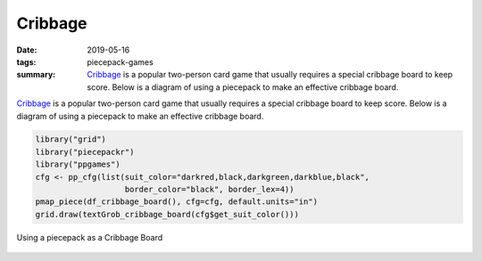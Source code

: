 Cribbage
========

:date: 2019-05-16
:tags: piecepack-games
:summary: `Cribbage <{static}/share/rules/cribbage.pdf>`_ is a popular two-person card game that usually requires a special cribbage board to keep score. Below is a diagram of using a piecepack to make an effective cribbage board. 



`Cribbage <{static}/share/rules/cribbage.pdf>`_ is a popular two-person card game that usually requires a special cribbage board to keep score. Below is a diagram of using a piecepack to make an effective cribbage board. 


.. sourcecode:: r
    

    library("grid")
    library("piecepackr")
    library("ppgames")
    cfg <- pp_cfg(list(suit_color="darkred,black,darkgreen,darkblue,black", 
                       border_color="black", border_lex=4))
    pmap_piece(df_cribbage_board(), cfg=cfg, default.units="in")
    grid.draw(textGrob_cribbage_board(cfg$get_suit_color()))

.. figure:: {static}/images/knitr/games-cribbage-starting-diagram-1.png
    :align: center
    :alt: Using a piecepack as a Cribbage Board
    :width: 30%

    Using a piecepack as a Cribbage Board


